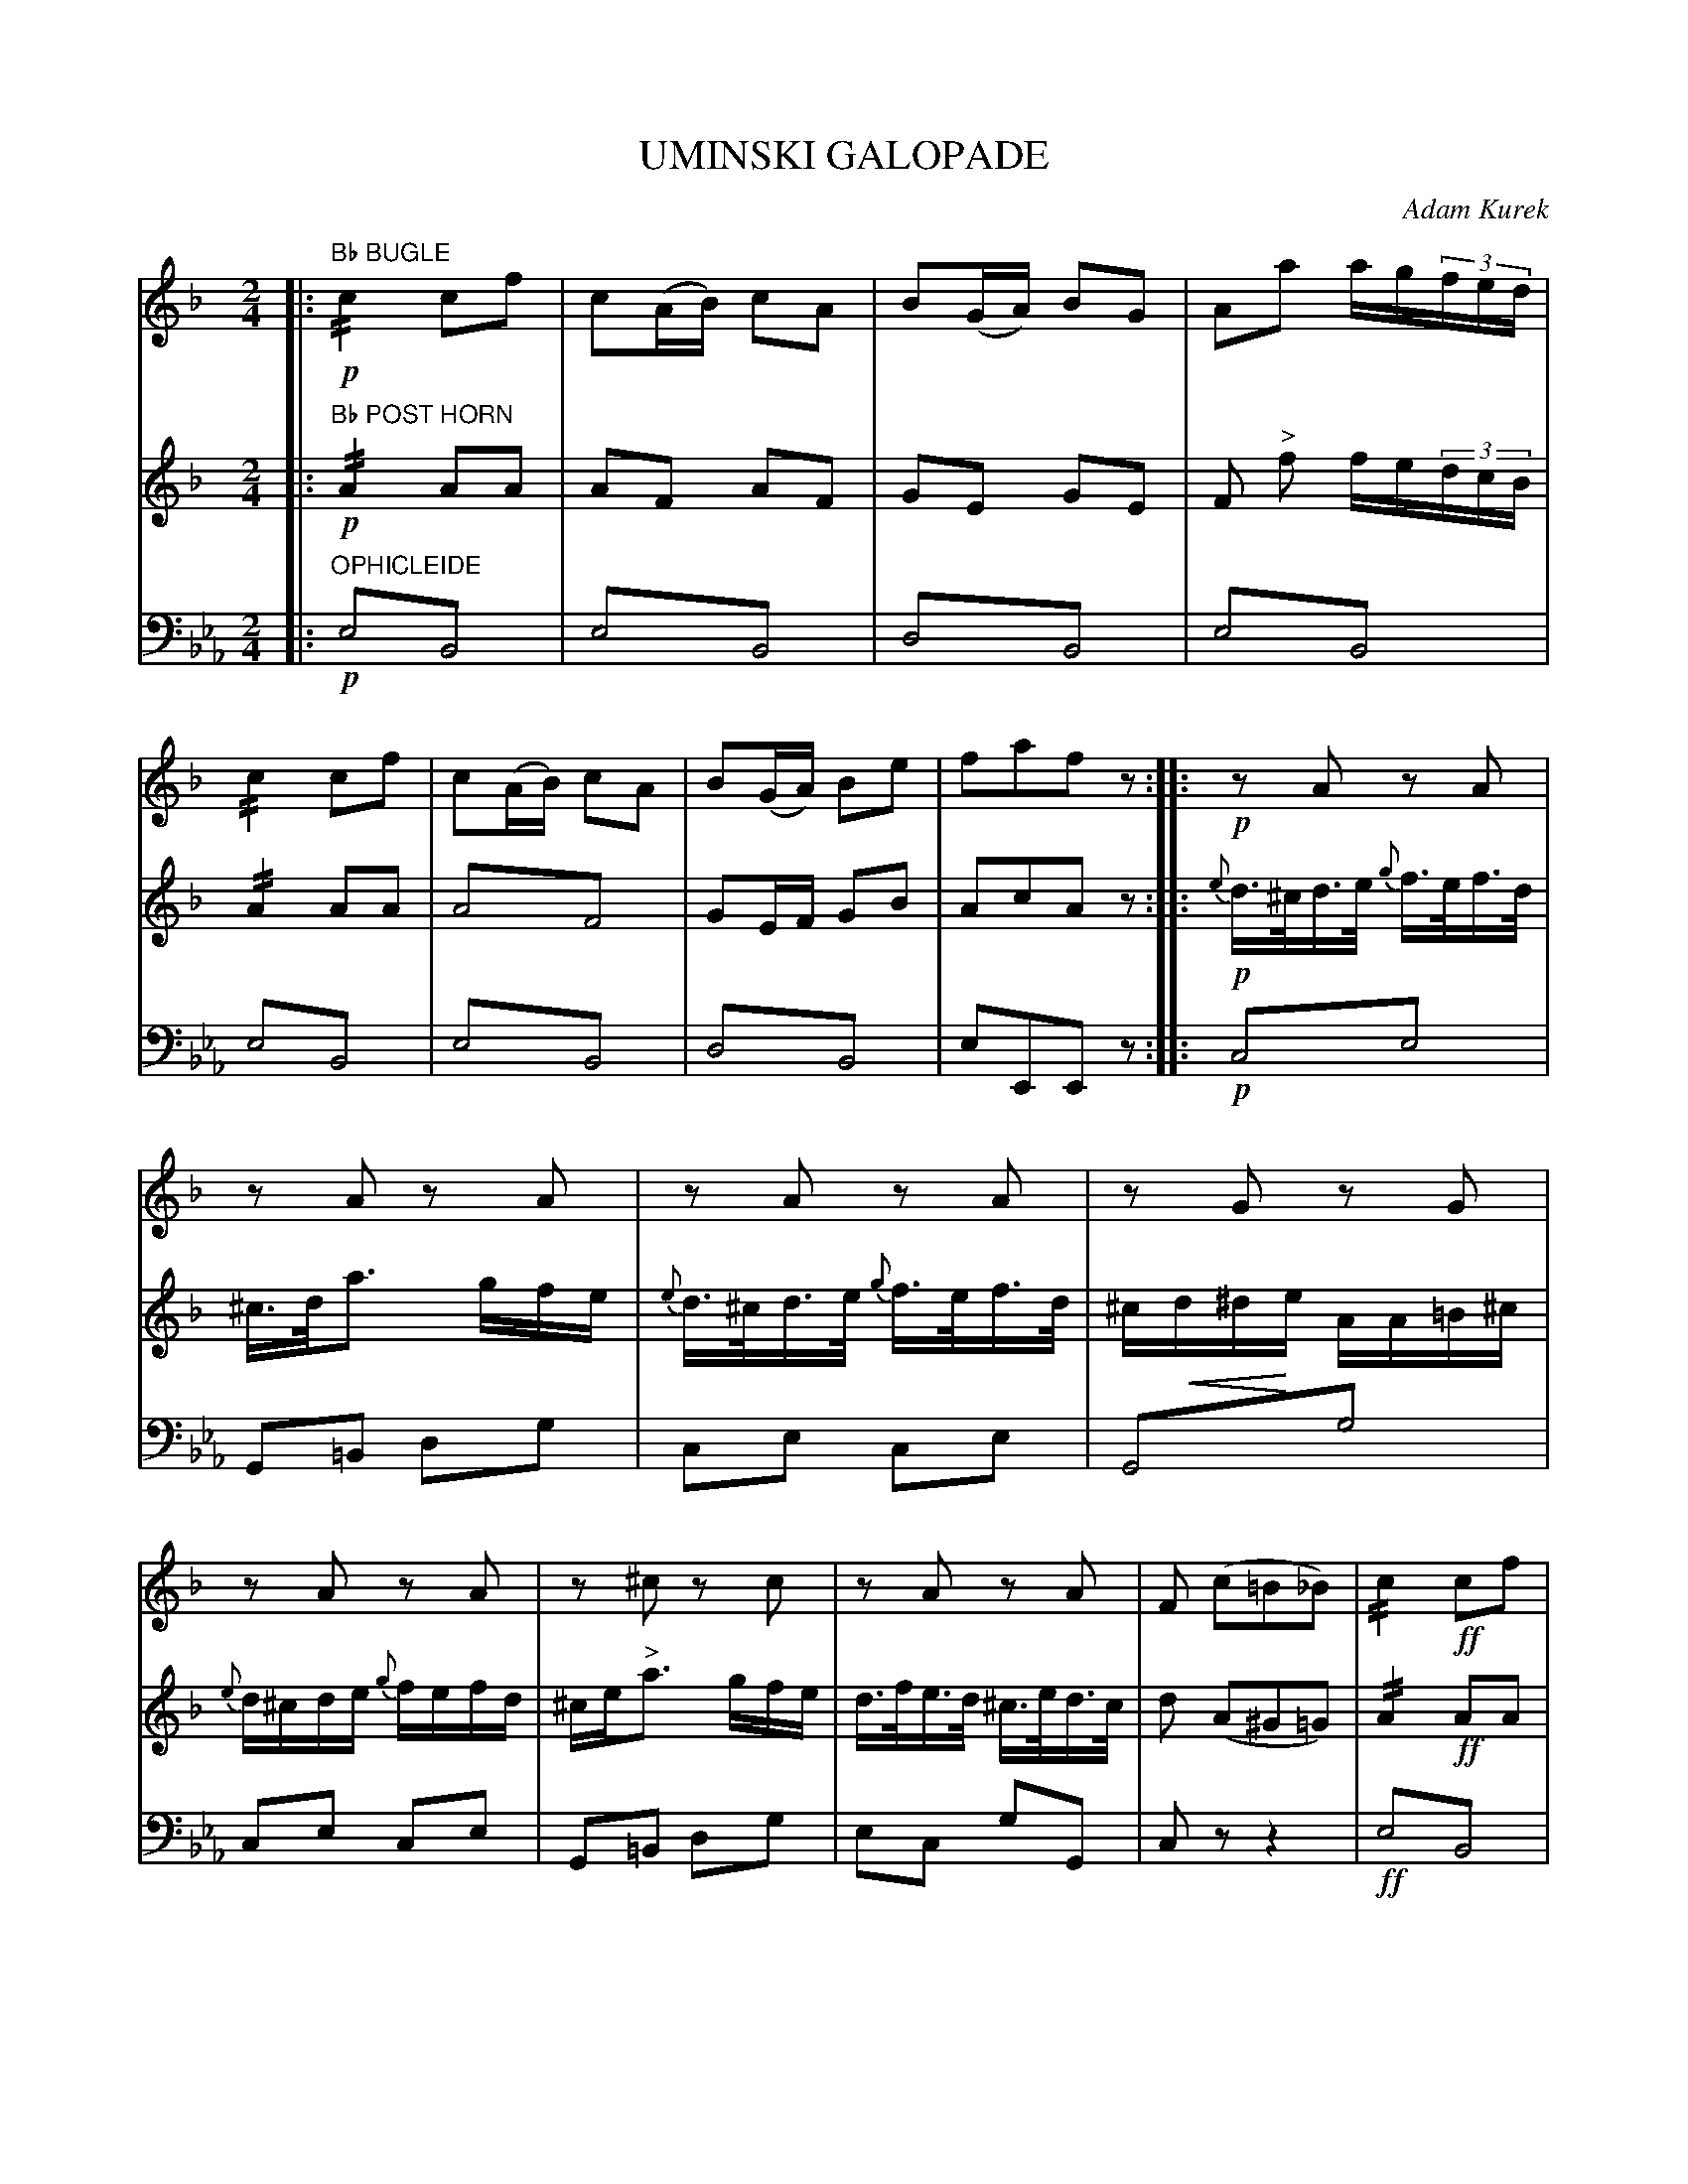 X: 1681
T: UMINSKI GALOPADE
C: Adam Kurek
B: Oliver Ditson "The Boston Collection of Instrumental Music" 1910 p.168-169
F: http://conquest.imslp.info/files/imglnks/usimg/8/8f/IMSLP175643-PMLP309456-bostoncollection00bost_bw.pdf
%: 2012 John Chambers <jc:trillian.mit.edu>
N: The 2nd phrase has an initial repeat but no final repeat.  Not fixed.
N: The 3rd phrase (in Ab) has 21 bars; the 4th phrase has 13 bars, each started by a thick bar line.
U: P=!crescendo(!
U: p=!crescendo)!
M: 2/4
L: 1/16
K: Eb
% -------------------------
V: 1
K: F
|:"Bb BUGLE"!p!\
!//!c4 c2f2 | c2(AB) c2A2 | B2(GA) B2G2 | A2a2 ag(3fed |\
!//!c4 c2f2 | c2(AB) c2A2 | B2(GA) B2e2 | f2a2f2z2 :|\
|:!p!\
z2A2 z2A2 |
z2A2 z2A2 | z2A2 z2A2 | z2G2 z2G2 |\
z2A2 z2A2 | z2^c2 z2c2 | z2A2 z2A2 | F2 (c2=B2_B2) |\
!//!c4 !ff!c2f2 |
c2AB c2A2 | B2GA B2G2 | A2 a2- ag(3gfe |\
!//!c4 c2f2 | c2AB c2A2 | B2GA B2e2 | f2a2f2z2 ]\
[K:Bb]\
!ff!bbbz fffz | dddz BBBz |
f2(gf) (=fgab) | b2z2 z4 |\
!p!!/!.F8 | f8- | f2gf e3d | c2z2 z4 |\
z2!p!!/!c6 | g8- | g2(ag) f3e | d2z2 z4 |\
z2 !/!d6 | f8- |
f2gf e2d2 | e2g2 b4- | b2.b2.a2.g2 | ffff f2d2 | eeee e2c2 | dfb2 cfa2 | b2bb b2z2 ]\
bbbz fffz | dddz BBBz |
f2(gf) (=efga) | b2 !p!!/!d6 |\
!/!d8 | !pp!(f4 d)c.d.e |\
f2f2 g3f | e2d2e2c2 | (d2e2=e2f2) |\
(f4 d)(cde) | f2f2 g3f | e2d2e2c2 | d2b2b2z2 H|]
% -------------------------
V: 2
K: F
|:"Bb POST HORN"!p!\
!//!A4 A2A2 | A2F2 A2F2 | G2E2 G2E2 | F2 "^>"f2 fe(3dcB |\
!//!A4 A2A2 | A4!trem1!F4 | G2EF G2B2 | A2c2A2z2 :|\
|:!p!\
{e}d>^cd>e {g}f>ef>d |
^c>da3 gfe | {e}d>^cd>e {g}f>ef>d | ^cPd^dpe AA=B^c |\
{e}d^cde {g}fefd | ^ce"^>"a3 gfe | d>fe>d ^c>ed>c | d2 (A2^G2=G2) |\
!//!A4 !ff!A2A2 |
A2FG A2F2 | G2EF G2E2 | F2 f2- fe(3dcB |\
!//!A4 A2A2 | A2FG A2F2 | G2EF G2B2 | A2c2A2z2 ]\
[K:Bb]\
!ff!dddz dddz | FFFz FFFz |
.A4!trem1!.c4 | d2!/!d6 |\
!p!!/!d8 | d8- | d2ed c3B | A2z2 z4 |\
z2!p! !/!A6 | e8- | e2fe d2c2 | B2z2 z4 |\
z2 !/!F6 | d8- |
d2ed c2B2 | G2e2 g4- |\
g2.g2.f2.e2 | dddd d2B2 | cccc c2A2 | F4 A2c2 | d2dd d2z2 ]\
!f!dddz dddz | FFFz FFFz |
A4!trem1!c4 | d2 !p!!/!F6 | !/!F8 |\
!pp!d4 (BA.B).c | d2d2 e3d | c2=B2c2A2 | (B2c2^c2d2) |\
(d4 B)(ABc) | d2d2 e3d | c2=B2c2A2 | B2d2d2z2 H|]
% -------------------------
V: 3 clef=bass middle=d
|:"OPHICLEIDE"!p!\
e4!trem1!B4 | e4!trem1!B4 | d4!trem1!B4 | e4!trem1!B4 |\
e4!trem1!B4 | e4!trem1!B4 | d4!trem1!B4 | e2E2E2z2 :|\
|:!p!\
c4!trem1!e4 |
G2=B2 d2g2 | c2e2 c2e2 | G4!trem1!g4 |\
c2e2 c2e2 | G2=B2 d2g2 | e2c2 g2G2 | c2z2 z4 |\
!ff!e4!trem1!B4 |
e4!trem1!B4 | d4!trem1!B4 | e4!trem1!B4 | e4!trem1!B4 |\
e4!trem1!B4 | d4!trem1!B4 | e2 E2E2z2 ]\
[K:Ab]\
!ff!aaaz aaaz | AAAz AAAz |
(d8 | a2) !p!!/!a6 |\
!/!a8 | A2 !/!a6 | A2 !/!a6 | "^SOLO"E2 e2g2b2 |\
e2 !p!!/!e6 | E2 !/!e6 | E2 !/!e6 | A2 a2e2c2 |\
A2 !/!a6 | A2 !/!a6 |
A2 a2a2a2 | d4!trem1!d'4 | d4!trem1!d'4 | a4!trem1!e4 | g4!trem1!e4 | a4 e4 | a2 A2A2z2 ]\
!ff!aaaz aaaz | aaaz aaaz |
(e8 | a2) !p!!/!a6 | !/!a8 |\
!pp!A4!trem1!a4 | A4!trem1!a4 | E4!trem1!e4 | A4!trem1!a4 |\
A4!trem1!a4 | A4!trem1!a4 | E4!trem1!e4 | a2e2A2z2 H|]
